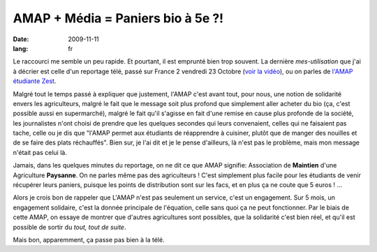 AMAP + Média = Paniers bio à 5e ?!
##################################

:date: 2009-11-11
:lang: fr

Le raccourci me semble un peu rapide. Et pourtant, il est emprunté
bien trop souvent. La dernière *mes-utilisation* que j'ai à décrier
est celle d'un reportage télé, passé sur France 2 vendredi 23
Octobre
(`voir la vidéo <http://docs.notmyidea.org/amap/amap-fr2.avi>`_),
ou on parles de
`l'AMAP étudiante Zest <http://amap.zest.free.fr>`_.

Malgré tout le temps passé à expliquer que justement, l'AMAP c'est
avant tout, pour nous, une notion de solidarité envers les
agriculteurs, malgré le fait que le message soit plus profond que
simplement aller acheter du bio (ça, c'est possible aussi en
supermarché), malgré le fait qu'il s'agisse en fait d'une remise en
cause plus profonde de la société, les journalistes n'ont choisi de
prendre que les quelques secondes qui leurs convenaient, celles qui
ne faisaient pas tache, celle ou je dis que "l'AMAP permet aux
étudiants de réapprendre à cuisiner, plutôt que de manger des
nouilles et de se faire des plats réchauffés". Bien sur, je l'ai
dit et je le pense d'ailleurs, là n'est pas le problème, mais mon
message n'était pas celui là.

Jamais, dans les quelques minutes du reportage, on ne dit ce que
AMAP signifie: Association de **Maintien** d'une Agriculture
**Paysanne**. On ne parles même pas des agriculteurs ! C'est
simplement plus facile pour les étudiants de venir récupérer leurs
paniers, puisque les points de distribution sont sur les facs, et
en plus ça ne coute que 5 euros ! ...

Alors je crois bon de rappeler que L'AMAP n'est pas seulement un
service, c'est un engagement. Sur 5 mois, un engagement solidaire,
c'est la donnée principale de l'équation, celle sans quoi ça ne
peut fonctionner. Par le biais de cette AMAP, on essaye de montrer
que d'autres agricultures sont possibles, que la solidarité c'est
bien réel, et qu'il est possible de sortir du
*tout, tout de suite*.

Mais bon, apparemment, ça passe pas bien à la télé.
